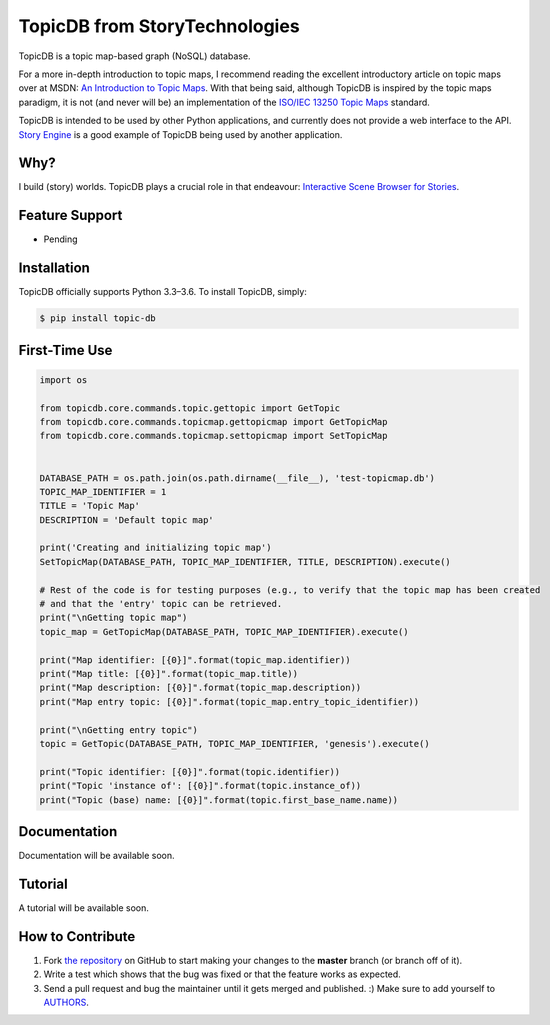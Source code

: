 TopicDB from StoryTechnologies
==============================

TopicDB is a topic map-based graph (NoSQL) database.

.. image:: http://www.storytechnologies.com/wp-content/uploads/2016/12/topic-db-logo.png

For a more in-depth introduction to topic maps, I recommend reading the excellent introductory
article on topic maps over at MSDN: `An Introduction to Topic Maps`_. With that being said, although
TopicDB is inspired by the topic maps paradigm, it is not (and never will be) an implementation of
the `ISO/IEC 13250 Topic Maps`_ standard.

TopicDB is intended to be used by other Python applications, and currently does not provide a web
interface to the API. `Story Engine`_ is a good example of TopicDB being used by another
application.

Why?
----

I build (story) worlds. TopicDB plays a crucial role in that endeavour: `Interactive Scene Browser for Stories`_.

Feature Support
---------------

- Pending

Installation
------------

TopicDB officially supports Python 3.3–3.6. To install TopicDB, simply:

.. code-block:: bash

    $ pip install topic-db

First-Time Use
--------------

.. code-block:: python

    import os

    from topicdb.core.commands.topic.gettopic import GetTopic
    from topicdb.core.commands.topicmap.gettopicmap import GetTopicMap
    from topicdb.core.commands.topicmap.settopicmap import SetTopicMap


    DATABASE_PATH = os.path.join(os.path.dirname(__file__), 'test-topicmap.db')
    TOPIC_MAP_IDENTIFIER = 1
    TITLE = 'Topic Map'
    DESCRIPTION = 'Default topic map'

    print('Creating and initializing topic map')
    SetTopicMap(DATABASE_PATH, TOPIC_MAP_IDENTIFIER, TITLE, DESCRIPTION).execute()

    # Rest of the code is for testing purposes (e.g., to verify that the topic map has been created
    # and that the 'entry' topic can be retrieved.
    print("\nGetting topic map")
    topic_map = GetTopicMap(DATABASE_PATH, TOPIC_MAP_IDENTIFIER).execute()

    print("Map identifier: [{0}]".format(topic_map.identifier))
    print("Map title: [{0}]".format(topic_map.title))
    print("Map description: [{0}]".format(topic_map.description))
    print("Map entry topic: [{0}]".format(topic_map.entry_topic_identifier))

    print("\nGetting entry topic")
    topic = GetTopic(DATABASE_PATH, TOPIC_MAP_IDENTIFIER, 'genesis').execute()

    print("Topic identifier: [{0}]".format(topic.identifier))
    print("Topic 'instance of': [{0}]".format(topic.instance_of))
    print("Topic (base) name: [{0}]".format(topic.first_base_name.name))

Documentation
-------------

Documentation will be available soon.

Tutorial
--------

A tutorial will be available soon.

How to Contribute
-----------------

#. Fork `the repository`_ on GitHub to start making your changes to the **master** branch (or branch off of it).
#. Write a test which shows that the bug was fixed or that the feature works as expected.
#. Send a pull request and bug the maintainer until it gets merged and published. :) Make sure to add yourself to AUTHORS_.

.. _An Introduction to Topic Maps: https://msdn.microsoft.com/en-us/library/aa480048.aspx
.. _ISO/IEC 13250 Topic Maps: http://www.iso.org/iso/home/store/catalogue_tc/catalogue_detail.htm?csnumber=38068
.. _Story Engine: https://github.com/brettkromkamp/story_engine
.. _Interactive Scene Browser for Stories: http://www.storytechnologies.com/2016/10/interactive-scene-browser-for-stories/
.. _the repository: https://github.com/brettkromkamp/topic_db
.. _AUTHORS: https://github.com/brettkromkamp/topic_db/blob/master/AUTHORS.rst
